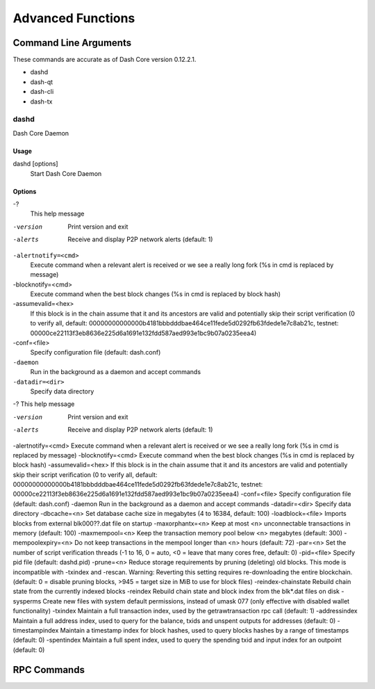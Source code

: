 .. _dashcore_advanced:

=========================
Advanced Functions
=========================

Command Line Arguments
======================

These commands are accurate as of Dash Core version 0.12.2.1.

- dashd
- dash-qt
- dash-cli
- dash-tx

dashd
-----

Dash Core Daemon

Usage
^^^^^

dashd [options]
  Start Dash Core Daemon

Options
^^^^^^^

-?
  This help message

-version
  Print version and exit

-alerts
  Receive and display P2P network alerts (default: 1)

``-alertnotify=<cmd>``
  Execute command when a relevant alert is received or we see a really
  long fork (%s in cmd is replaced by message)

-blocknotify=<cmd>
  Execute command when the best block changes (%s in cmd is replaced by block hash)

-assumevalid=<hex>
  If this block is in the chain assume that it and its ancestors are
  valid and potentially skip their script verification (0 to verify all,
  default:
  00000000000000b4181bbbdddbae464ce11fede5d0292fb63fdede1e7c8ab21c,
  testnet:
  00000ce22113f3eb8636e225d6a1691e132fdd587aed993e1bc9b07a0235eea4)
  
-conf=<file>
  Specify configuration file (default: dash.conf)

``-daemon``
  Run in the background as a daemon and accept commands

``-datadir=<dir>``
  Specify data directory

-?                                    This help message


-version                              Print version and exit
-alerts                               Receive and display P2P network alerts (default: 1)
-alertnotify=<cmd>                    Execute command when a relevant alert is received or we see a really long fork (%s in cmd is replaced by message)
-blocknotify=<cmd>                    Execute command when the best block changes (%s in cmd is replaced by block hash)
-assumevalid=<hex>                    If this block is in the chain assume that it and its ancestors are valid and potentially skip their script verification (0 to verify all, default: 00000000000000b4181bbbdddbae464ce11fede5d0292fb63fdede1e7c8ab21c, testnet: 00000ce22113f3eb8636e225d6a1691e132fdd587aed993e1bc9b07a0235eea4)
-conf=<file>                          Specify configuration file (default: dash.conf)
-daemon                               Run in the background as a daemon and accept commands
-datadir=<dir>                        Specify data directory
-dbcache=<n>                          Set database cache size in megabytes (4 to 16384, default: 100)
-loadblock=<file>                     Imports blocks from external blk000??.dat file on startup
-maxorphantx=<n>                      Keep at most <n> unconnectable transactions in memory (default: 100)
-maxmempool=<n>                       Keep the transaction memory pool below <n> megabytes (default: 300)
-mempoolexpiry=<n>                    Do not keep transactions in the mempool longer than <n> hours (default: 72)
-par=<n>                              Set the number of script verification threads (-1 to 16, 0 = auto, <0 = leave that many cores free, default: 0)
-pid=<file>                           Specify pid file (default: dashd.pid)
-prune=<n>                            Reduce storage requirements by pruning (deleting) old blocks. This mode is incompatible with -txindex and -rescan. Warning: Reverting this setting requires re-downloading the entire blockchain. (default: 0 = disable pruning blocks, >945 = target size in MiB to use for block files)
-reindex-chainstate                   Rebuild chain state from the currently indexed blocks
-reindex                              Rebuild chain state and block index from the blk*.dat files on disk
-sysperms                             Create new files with system default permissions, instead of umask 077 (only effective with disabled wallet functionality)
-txindex                              Maintain a full transaction index, used by the getrawtransaction rpc call (default: 1)
-addressindex                         Maintain a full address index, used to query for the balance, txids and unspent outputs for addresses (default: 0)
-timestampindex                       Maintain a timestamp index for block hashes, used to query blocks hashes by a range of timestamps (default: 0)
-spentindex                           Maintain a full spent index, used to query the spending txid and input index for an outpoint (default: 0)



RPC Commands
======================
